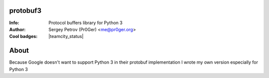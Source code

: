 protobuf3
=========

:Info: Protocol buffers library for Python 3
:Author: Sergey Petrov (Pr0Ger) <me@pr0ger.org>
:Cool badges: |pypi_version| |pypi_downloads| |teamcity_status|

About
=====

Because Google doesn't want to support Python 3 in their protobuf implementation I wrote my own version especially for Python 3


.. Images used in readme

.. |pypi_version| image:: https://pypip.in/version/protobuf3/badge.svg?style=flat
    :target: https://pypi.python.org/pypi/protobuf3/
    :alt: Version

.. |pypi_downloads| image:: https://pypip.in/download/protobuf3/badge.svg?style=flat
    :target: https://pypi.python.org/pypi/protobuf3/
    :alt: Downloads

.. |teamcity_status| image::http://teamcity.pr0ger.org:8111/app/rest/builds/buildType:(id:Protobuf3_Build)/statusIcon
    :target: http://teamcity.pr0ger.org:8111/viewType.html?buildTypeId=Protobuf3_Build
    :alt: Build status

